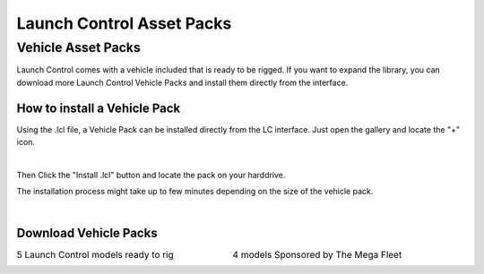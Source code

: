 Launch Control Asset Packs
############



Vehicle Asset Packs
^^^^^^^^^^

Launch Control comes with a vehicle included that is ready to be rigged. 
If you want to expand the library, you can download more Launch Control Vehicle Packs and install them directly from the interface.


How to install a Vehicle Pack
===========

Using the .lcl file, a Vehicle Pack can be installed directly from the LC interface.
Just open the gallery and locate the "+" icon.

.. image:: img/VEHICLE_PACK_PLUS.jpg
    :alt: Add Vehicles
    :class: with-shadow
    :width: 300px
    :align: center
|

Then Click the "Install .lcl" button and locate the pack on your harddrive.

The installation process might take up to few minutes depending on the size of the vehicle pack.

.. image:: img/VEHICLE_PACK_INSTALL.jpg
    :alt: Asset Pack installation
    :class: with-shadow
    :width: 300px
    :align: center
|



Download Vehicle Packs
===========

.. list-table::
   :width: 100%
   :class: borderless

   * - .. image:: img/LC_Vehicles_01.webp
          :width: 100%
          :target: http://dl.dropboxusercontent.com/scl/fi/3brm5smwb0tes7n5gat0p/LC_Vehicles_01.lcl?rlkey=cp55lz7ts78ett5q7ozkfto5e&dl=0


     - .. image:: img/TMF_Vehicles_01.webp
          :width: 100%
          :target: http://dl.dropboxusercontent.com/scl/fi/6h1hj64t2vgf5uanp61j2/TMF_Vehicles_01.lcl?rlkey=qqmmwuspjbnombzs37zzrei4v&dl=0

   * - 5 Launch Control models ready to rig
     - 4 models Sponsored by The Mega Fleet
     
